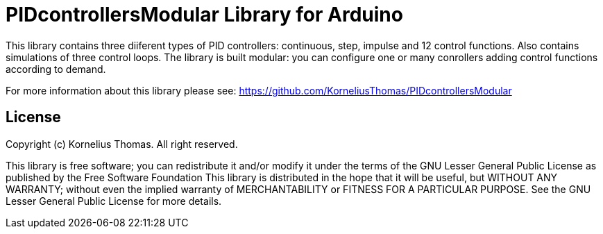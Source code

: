 = PIDcontrollersModular Library for Arduino =

This library contains three diiferent types of PID controllers: continuous, step, impulse and 12 control functions.
Also contains simulations of three control loops. The library is built modular: you can configure one or many conrollers adding control functions 
according to demand.

For more information about this library please see:
https://github.com/KorneliusThomas/PIDcontrollersModular

== License ==

Copyright (c) Kornelius Thomas. All right reserved.

This library is free software; you can redistribute it and/or
modify it under the terms of the GNU Lesser General Public
License as published by the Free Software Foundation
This library is distributed in the hope that it will be useful,
but WITHOUT ANY WARRANTY; without even the implied warranty of
MERCHANTABILITY or FITNESS FOR A PARTICULAR PURPOSE. See the GNU
Lesser General Public License for more details.

